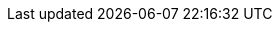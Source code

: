 :partner-solution-project-name: cfn-ps-codepipeline-bluegreen-deployment
:partner-solution-github-org: aws-ia
:partner-product-name: CI/CD Pipeline for Blue-Green Deployment
:partner-product-short-name: CI/CD Pipeline for Blue-Green Deployment
:partner-company-name: AWS
:doc-month: July
:doc-year: 2023
//:partner-contributors: John Smith, {partner-company-name}
// :other-contributors: Akua Mansa, Trek10
:aws-contributors: Kirankumar Chandrashekar and Shivansh Singh, AWS
//:aws-ia-contributors: Toni Jones, AWS Integration & Automation team
:deployment_time: 15 minutes
:default_deployment_region: us-east-1
// :private_repo:


// For instructions on creating this deployment guide, refer to "Build your AWS Partner Solution documentation" (https://aws-ia-us-west-2.s3.us-west-2.amazonaws.com/docs/content/index.html#/).